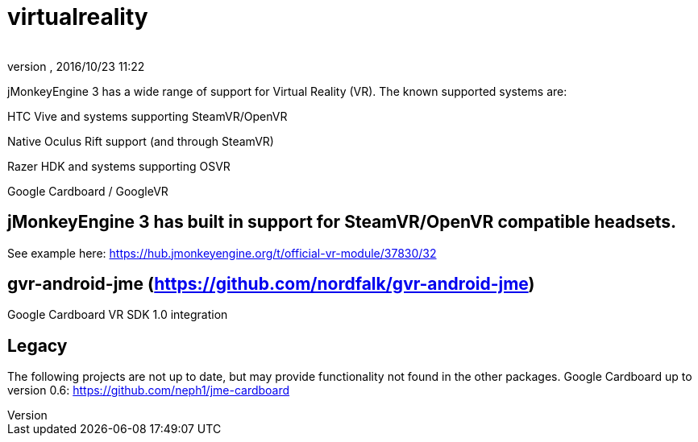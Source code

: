 = virtualreality
:author: 
:revnumber: 
:revdate: 2016/10/23 11:22
:relfileprefix: ../
:imagesdir: ..
ifdef::env-github,env-browser[:outfilesuffix: .adoc]

jMonkeyEngine 3 has a wide range of support for Virtual Reality (VR). The known supported systems are:

HTC Vive and systems supporting SteamVR/OpenVR

Native Oculus Rift support (and through SteamVR)

Razer HDK and systems supporting OSVR

Google Cardboard / GoogleVR

== jMonkeyEngine 3 has built in support for SteamVR/OpenVR compatible headsets.
See example here:
https://hub.jmonkeyengine.org/t/official-vr-module/37830/32

== gvr-android-jme (https://github.com/nordfalk/gvr-android-jme)
Google Cardboard VR SDK 1.0 integration

== Legacy
The following projects are not up to date, but may provide functionality not found in the other packages.
Google Cardboard up to version 0.6: https://github.com/neph1/jme-cardboard
